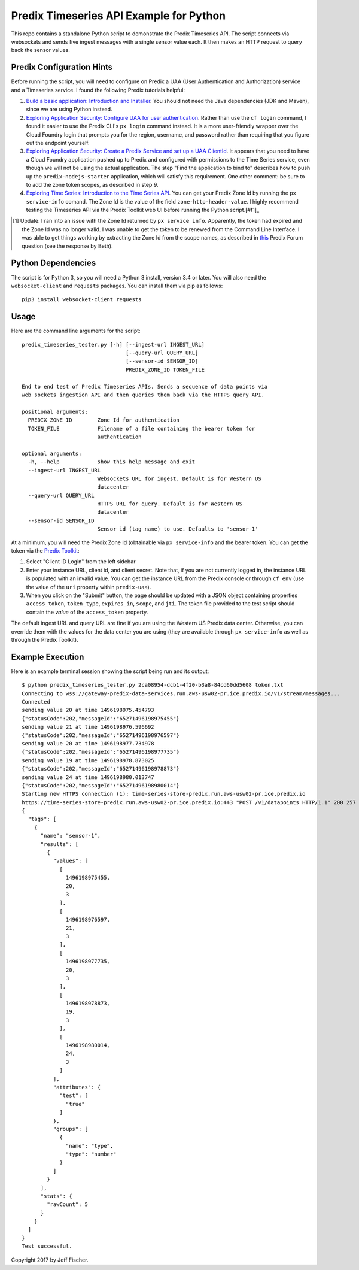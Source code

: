========================================
Predix Timeseries API Example for Python
========================================

This repo contains a standalone Python script to demonstrate the Predix Timeseries API.
The script connects via websockets and sends five ingest messages with a single
sensor value each. It then makes an HTTP request to query back the sensor values.

Predix Configuration Hints
--------------------------
Before running the script, you will need to configure on Predix a UAA (User
Authentication and Authorization) service and a Timeseries service. I found the
following Predix tutorials helpful:

1. `Build a basic application: Introduction and Installer <https://www.predix.io/resources/tutorials/tutorial-details.html?tutorial_id=1580>`_.
   You should not need the Java dependencies (JDK and Maven), since we are using
   Python instead.
2. `Exploring Application Security: Configure UAA for user authentication <https://www.predix.io/resources/tutorials/tutorial-details.html?tutorial_id=1544>`_.
   Rather than use the ``cf login`` command, I found it easier to use the
   Predix CLI's ``px login`` command instead. It is a more
   user-friendly wrapper over the Cloud Foundry login that prompts you for the
   region, username, and password rather than requiring that you figure out the
   endpoint yourself.
3. `Exploring Application Security: Create a Predix Service and set up a UAA ClientId <https://www.predix.io/resources/tutorials/tutorial-details.html?tutorial_id=1549>`_.
   It appears that you need to have a Cloud Foundry application pushed up to Predix
   and configured with permissions to the Time Series service, even though we
   will not be using the actual application. The step
   "Find the application to bind to" describes how to push up the
   ``predix-nodejs-starter`` application, which will satisfy this requirement.
   One other comment: be sure to to add the zone token scopes, as described in
   step 9.
4. `Exploring Time Series: Introduction to the Time Series API <https://www.predix.io/resources/tutorials/tutorial-details.html?tutorial_id=1556>`_.
   You can get your Predix Zone Id by running the ``px service-info`` comand.
   The Zone Id is the value of the field ``zone-http-header-value``. I highly
   recommend testing the Timeseries API via the Predix Toolkit web UI before
   running the Python script.[#f1]_

.. [#f1] Update: I ran into an issue with the Zone Id returned by ``px service info``.
         Apparently, the token had expired and the Zone Id was no longer valid.
         I was unable to get the token to be renewed from the Command Line
         Interface. I was able to get things working by extracting the Zone Id from
         the scope names, as described in
         `this <http://forum.predix.io/questions/3290/timeseries-401-unauthorized.html>`__
         Predix Forum question (see the response by Beth).

Python Dependencies
-------------------
The script is for Python 3, so you will need a Python 3 install, version 3.4 or
later. You will also need the ``websocket-client`` and ``requests`` packages.
You can install them via pip as follows::

  pip3 install websocket-client requests


Usage
-----
Here are the command line arguments for the script::

    predix_timeseries_tester.py [-h] [--ingest-url INGEST_URL]
                                     [--query-url QUERY_URL]
                                     [--sensor-id SENSOR_ID]
                                     PREDIX_ZONE_ID TOKEN_FILE

    End to end test of Predix Timeseries APIs. Sends a sequence of data points via
    web sockets ingestion API and then queries them back via the HTTPS query API.

    positional arguments:
      PREDIX_ZONE_ID        Zone Id for authentication
      TOKEN_FILE            Filename of a file containing the bearer token for
                            authentication
    
    optional arguments:
      -h, --help            show this help message and exit
      --ingest-url INGEST_URL
                            Websockets URL for ingest. Default is for Western US
                            datacenter
      --query-url QUERY_URL
                            HTTPS URL for query. Default is for Western US
                            datacenter
      --sensor-id SENSOR_ID
                            Sensor id (tag name) to use. Defaults to 'sensor-1'


At a minimum, you will need the Predix Zone Id (obtainable via
``px service-info`` and the bearer token. You can get the token
via the `Predix Toolkit <https://predix-toolkit.run.aws-usw02-pr.ice.predix.io>`_:

1. Select "Client ID Login" from the left sidebar
2. Enter your instance URL, client id, and client secret. Note that, if you
   are not currently logged in, the instance URL is populated with an invalid
   value. You can get the instance URL from the Predix console or through
   ``cf env`` (use the value of the ``uri`` property within ``predix-uaa``).
3. When you click on the "Submit" button, the page should be updated with a
   JSON object containing properties ``access_token``, ``token_type``,
   ``expires_in``, ``scope``, and ``jti``. The token file provided to
   the test script should contain the *value* of the ``access_token``
   property.
  
The default ingest URL and query URL are fine if you are using the Western
US Predix data center. Otherwise, you can override them with the values for the
data center you are using (they are available through ``px service-info`` as well
as through the Predix Toolkit).

Example Execution
-----------------
Here is an example terminal session showing the script being
run and its output::

    $ python predix_timeseries_tester.py 2ca08954-dcb1-4f20-b3a8-84cd60dd5608 token.txt
    Connecting to wss://gateway-predix-data-services.run.aws-usw02-pr.ice.predix.io/v1/stream/messages...
    Connected
    sending value 20 at time 1496198975.454793
    {"statusCode":202,"messageId":"65271496198975455"}
    sending value 21 at time 1496198976.596692
    {"statusCode":202,"messageId":"65271496198976597"}
    sending value 20 at time 1496198977.734978
    {"statusCode":202,"messageId":"65271496198977735"}
    sending value 19 at time 1496198978.873025
    {"statusCode":202,"messageId":"65271496198978873"}
    sending value 24 at time 1496198980.013747
    {"statusCode":202,"messageId":"65271496198980014"}
    Starting new HTTPS connection (1): time-series-store-predix.run.aws-usw02-pr.ice.predix.io
    https://time-series-store-predix.run.aws-usw02-pr.ice.predix.io:443 "POST /v1/datapoints HTTP/1.1" 200 257
    {
      "tags": [
        {
          "name": "sensor-1",
          "results": [
            {
              "values": [
                [
                  1496198975455,
                  20,
                  3
                ],
                [
                  1496198976597,
                  21,
                  3
                ],
                [
                  1496198977735,
                  20,
                  3
                ],
                [
                  1496198978873,
                  19,
                  3
                ],
                [
                  1496198980014,
                  24,
                  3
                ]
              ],
              "attributes": {
                "test": [
                  "true"
                ]
              },
              "groups": [
                {
                  "name": "type",
                  "type": "number"
                }
              ]
            }
          ],
          "stats": {
            "rawCount": 5
          }
        }
      ]
    }
    Test successful.  


Copyright 2017 by Jeff Fischer.
